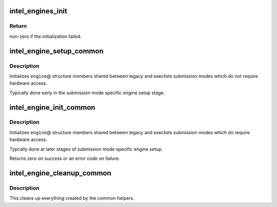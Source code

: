 .. -*- coding: utf-8; mode: rst -*-
.. src-file: drivers/gpu/drm/i915/intel_engine_cs.c

.. _`intel_engines_init`:

intel_engines_init
==================

.. c:function:: int intel_engines_init(struct drm_device *dev)

    allocate, populate and init the Engine Command Streamers

    :param struct drm_device \*dev:
        DRM device.

.. _`intel_engines_init.return`:

Return
------

non-zero if the initialization failed.

.. _`intel_engine_setup_common`:

intel_engine_setup_common
=========================

.. c:function:: void intel_engine_setup_common(struct intel_engine_cs *engine)

    setup engine state not requiring hw access

    :param struct intel_engine_cs \*engine:
        Engine to setup.

.. _`intel_engine_setup_common.description`:

Description
-----------

Initializes \ ``engine``\ @ structure members shared between legacy and execlists
submission modes which do not require hardware access.

Typically done early in the submission mode specific engine setup stage.

.. _`intel_engine_init_common`:

intel_engine_init_common
========================

.. c:function:: int intel_engine_init_common(struct intel_engine_cs *engine)

    initialize cengine state which might require hw access

    :param struct intel_engine_cs \*engine:
        Engine to initialize.

.. _`intel_engine_init_common.description`:

Description
-----------

Initializes \ ``engine``\ @ structure members shared between legacy and execlists
submission modes which do require hardware access.

Typcally done at later stages of submission mode specific engine setup.

Returns zero on success or an error code on failure.

.. _`intel_engine_cleanup_common`:

intel_engine_cleanup_common
===========================

.. c:function:: void intel_engine_cleanup_common(struct intel_engine_cs *engine)

    cleans up the engine state created by the common initiailizers.

    :param struct intel_engine_cs \*engine:
        Engine to cleanup.

.. _`intel_engine_cleanup_common.description`:

Description
-----------

This cleans up everything created by the common helpers.

.. This file was automatic generated / don't edit.

